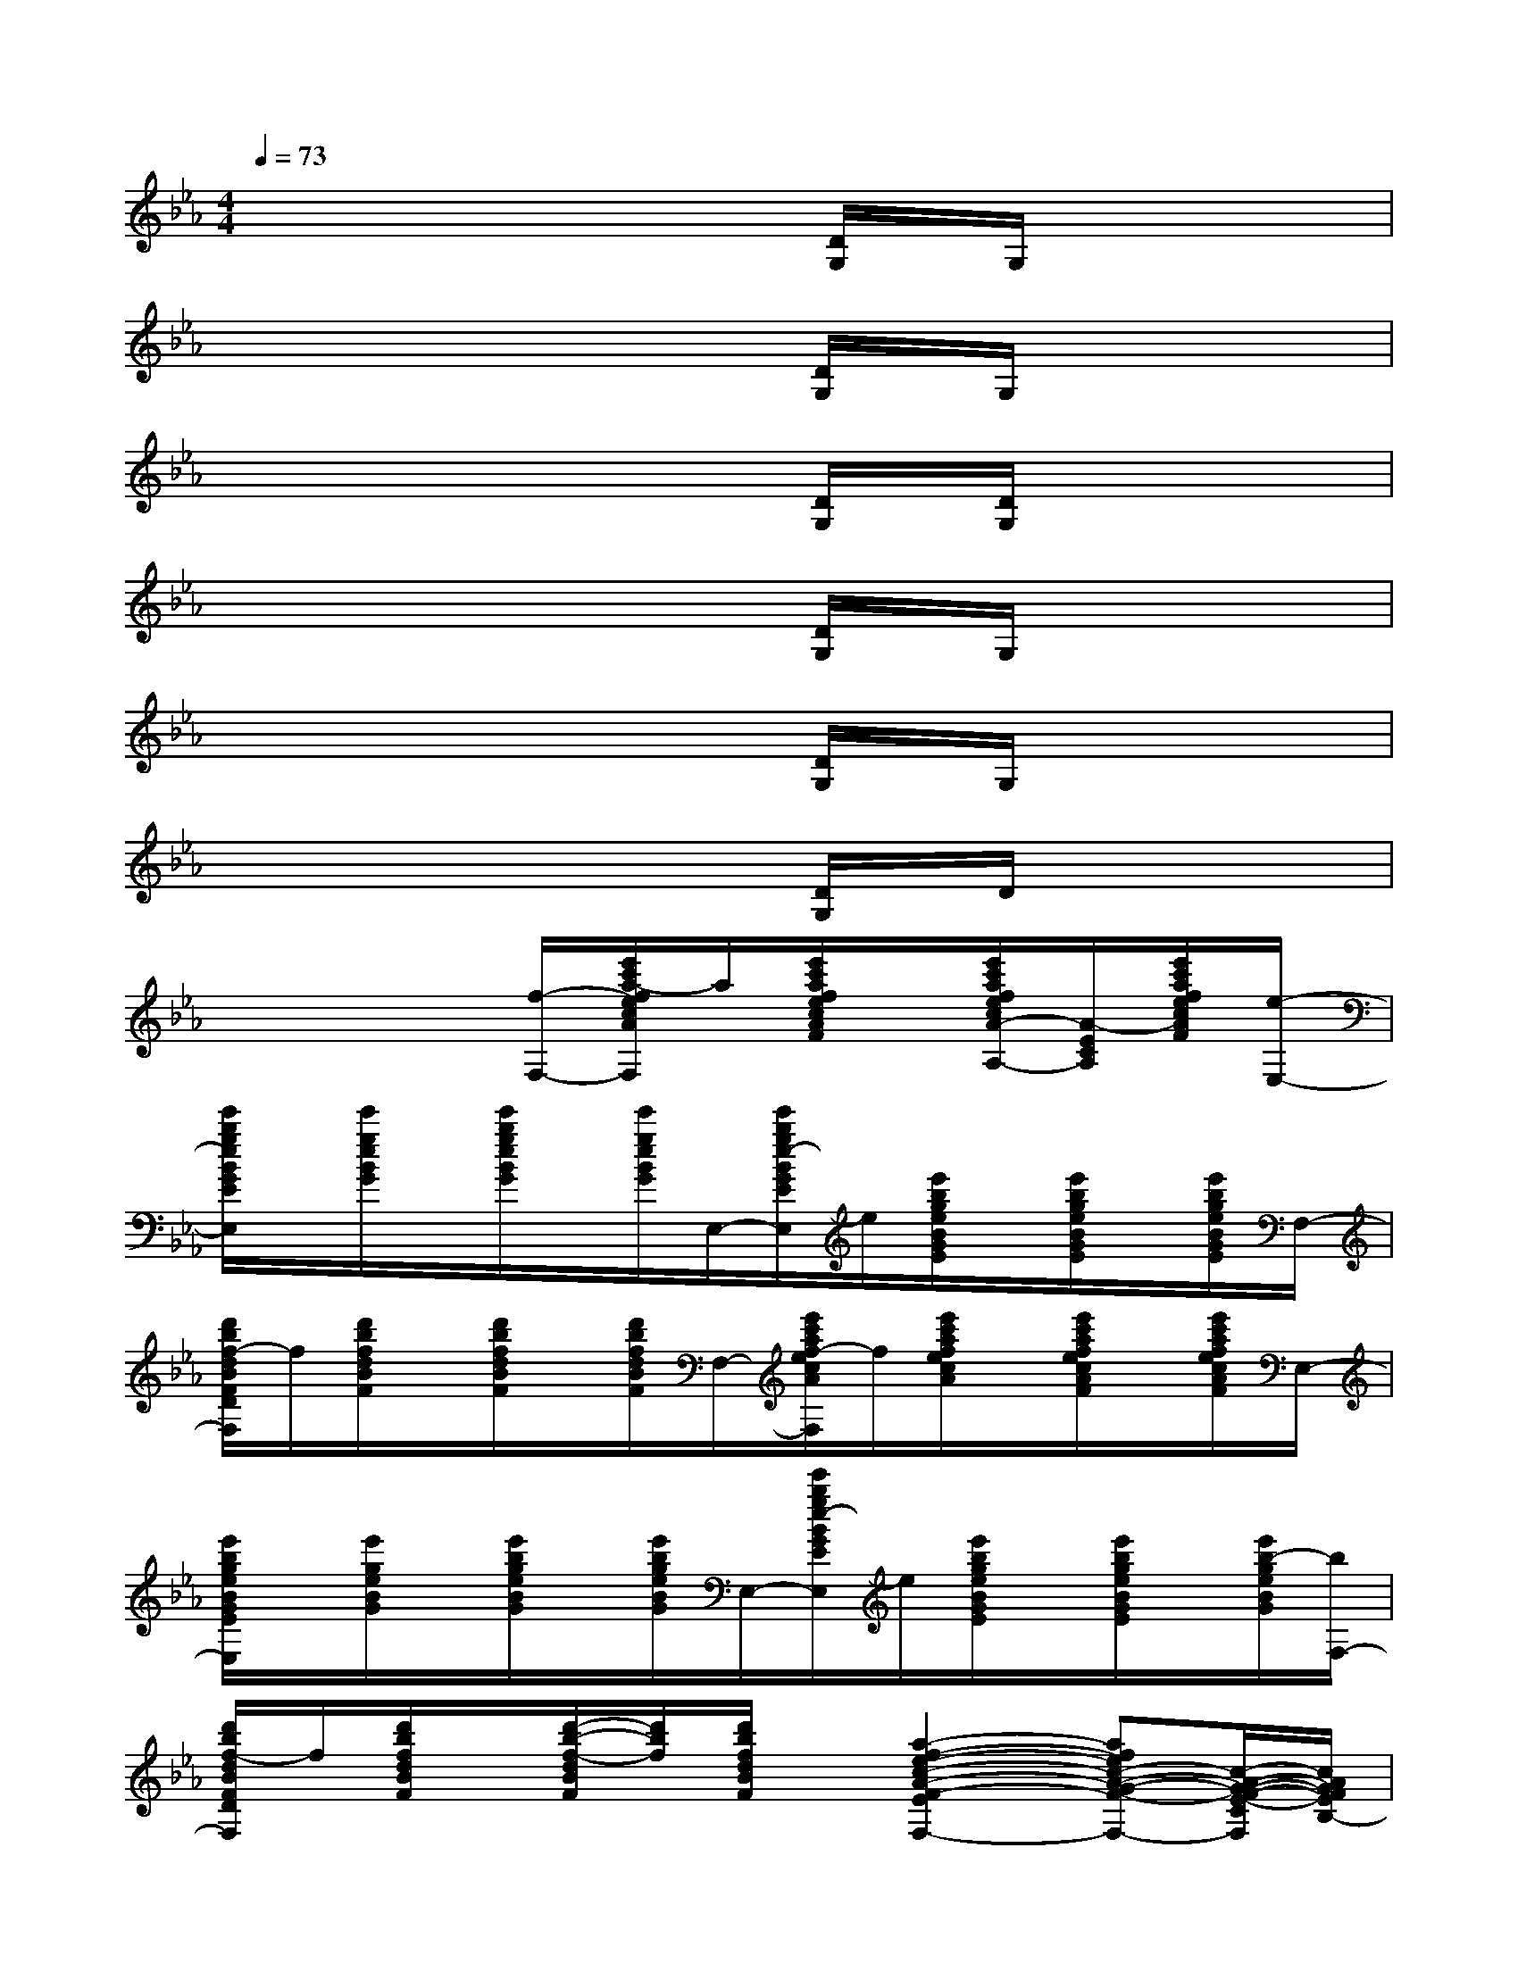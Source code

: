 X:1
T:
M:4/4
L:1/8
Q:1/4=73
K:Eb%3flats
V:1
x6[D/2G,/2]G,/2x|
x6[D/2G,/2]G,/2x|
x6[D/2G,/2][D/2G,/2]x|
x6[D/2G,/2]G,/2x|
x6[D/2G,/2]G,/2x|
x6[D/2G,/2]D/2x|
x3x/2[f/2-F,/2-][e'/2c'/2a/2-f/2e/2c/2A/2F/2E/2C/2F,/2]a/2[e'/2c'/2a/2f/2e/2c/2A/2F/2]x/2[e'/2c'/2a/2f/2e/2c/2A/2-F/2E/2-C/2-A,/2-][A/2-E/2C/2A,/2][e'/2c'/2a/2f/2e/2c/2A/2F/2][e/2-E,/2-]|
[e'/2b/2g/2e/2B/2G/2E/2B,/2E,/2]x/2[e'/2g/2e/2B/2G/2]x/2[e'/2b/2g/2e/2B/2G/2]x/2[e'/2g/2e/2B/2G/2]E,/2-[e'/2b/2g/2e/2-B/2G/2E/2B,/2E,/2]e/2[e'/2b/2g/2e/2B/2G/2E/2]x/2[e'/2b/2g/2e/2B/2G/2E/2]x/2[e'/2b/2g/2e/2B/2G/2E/2]F,/2-|
[d'/2b/2f/2-d/2B/2F/2D/2B,/2F,/2]f/2[d'/2b/2f/2d/2B/2F/2]x/2[d'/2b/2f/2d/2B/2F/2]x/2[d'/2b/2f/2d/2B/2F/2]F,/2-[e'/2c'/2a/2f/2-e/2c/2A/2F/2E/2C/2F,/2]f/2[e'/2c'/2a/2f/2e/2c/2A/2]x/2[e'/2c'/2a/2f/2e/2c/2A/2F/2]x/2[e'/2c'/2a/2f/2e/2c/2A/2F/2]E,/2-|
[e'/2b/2g/2e/2B/2G/2E/2B,/2E,/2]x/2[e'/2g/2e/2B/2G/2]x/2[e'/2b/2g/2e/2B/2G/2]x/2[e'/2b/2g/2e/2B/2G/2]E,/2-[e'/2b/2g/2e/2-B/2G/2E/2B,/2E,/2]e/2[e'/2b/2g/2e/2B/2G/2E/2]x/2[e'/2b/2g/2e/2B/2G/2E/2]x/2[e'/2b/2-g/2e/2B/2G/2][b/2F,/2-]|
[d'/2b/2f/2-d/2B/2F/2D/2B,/2F,/2]f/2[d'/2b/2f/2d/2B/2F/2]x/2[d'/2-b/2-f/2-d/2B/2F/2][d'/2b/2f/2][d'/2b/2f/2d/2B/2F/2]x/2[a2-f2-e2-c2-A2-F2-E2-C2-F,2-][afec-A-G-F-E-C-F,-][c/2-A/2-G/2-F/2-E/2-C/2F,/2][c/2A/2G/2F/2E/2B,/2-]|
[e'/2b/2g/2-f/2-B/2-G/2-F/2E/2-B,/2][g/2f/2B/2G/2E/2][e'/2b/2g/2f/2B/2]x/2[e'/2b/2g/2f/2B/2G/2F/2]x/2[e'/2b/2g/2f/2B/2G/2F/2]E,/2-[e'/2b/2g/2e/2-B/2G/2E/2B,/2E,/2]e/2[e'/2b/2g/2e/2B/2G/2]x/2[e'/2b/2g/2e/2B/2G/2E/2]x/2[e'/2g/2e/2B/2G/2]F,/2-|
[d'/2b/2f/2-d/2-B/2F/2D/2B,/2F,/2][f/2d/2][f'/2d/2B/2-][d'/2B/2F/2-][c'/2d/2B/2F/2][b/2d/2-B/2-F/2][g/2d/2B/2]F,/2-[e'/2c'/2a/2f/2c/2A/2F/2E/2C/2F,/2]x/2[e'/2c'/2a/2f/2e/2c/2A/2F/2-]F/2-[e'/2c'/2a/2f/2e/2c/2A/2G/2-F/2]G/2-[e'/2c'/2a/2f/2e/2c/2A/2G/2]E,/2-|
[e'/2b/2g/2e/2-B/2G/2E/2B,/2E,/2]e/2[e'/2b/2g/2e/2B/2G/2]x/2[e'/2b/2g/2e/2B/2G/2]x/2[e'/2b/2g/2e/2B/2G/2]E,/2-[e'/2b/2g/2e/2-B/2G/2E/2B,/2E,/2]e/2[e'/2b/2g/2e/2B/2G/2E/2]x/2[e'/2b/2g/2e/2B/2G/2E/2]x/2[e'/2g/2e/2B/2G/2E/2]F,/2-|
[d'/2b/2f/2-d/2B/2-F/2-D/2-B,/2F,/2][f/2B/2F/2D/2][d'/2b/2f/2d/2B/2F/2]x/2[d'/2b/2-f/2d/2B/2F/2]b/2[d'/2b/2f/2d/2B/2F/2]x/2[a3/2-f3/2-e3/2-c3/2-A3/2-F3/2-E3/2F,3/2][a/2f/2e/2c/2-A/2-F/2-][a3/2f3/2e3/2-c3/2-A3/2-F3/2-E3/2F,3/2-][e/2c/2A/2F/2F,/2]|
[b-fd-B-F-D-B,-F,-][bdB-FDB,F,][b2d2B2F2D2B,2][=a3/2_d3/2-=A3/2-=E3/2-_D3/2-=A,3/2-][_d/2=A/2=E/2_D/2=A,/2][_a3/2c3/2-A3/2-_E3/2C3/2A,3/2][c/2A/2]